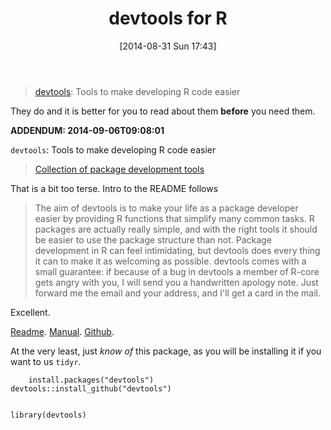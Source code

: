 #+POSTID: 9034
#+DATE: [2014-08-31 Sun 17:43]
#+OPTIONS: toc:nil num:nil todo:nil pri:nil tags:nil ^:nil TeX:nil
#+CATEGORY: Link
#+TAGS: R-Project
#+TITLE: devtools for R

#+BEGIN_QUOTE
  


  
[[http://cran.r-project.org/web/packages/devtools/index.html][devtools]]: Tools to make developing R code easier


  

#+END_QUOTE






They do and it is better for you to read about them *before* you need them.




*ADDENDUM: 2014-09-06T09:08:01*




=devtools=: Tools to make developing R code easier






#+BEGIN_QUOTE
  


  
[[http://cran.r-project.org/web/packages/devtools/index.html][Collection of package development tools]]


  

#+END_QUOTE






That is a bit too terse. Intro to the README follows






#+BEGIN_QUOTE
  


  
The aim of devtools is to make your life as a package developer easier by providing R functions that simplify many common tasks. R packages are actually really simple, and with the right tools it should be easier to use the package structure than not. Package development in R can feel intimidating, but devtools does every thing it can to make it as welcoming as possible. devtools comes with a small guarantee: if because of a bug in devtools a member of R-core gets angry with you, I will send you a handwritten apology note. Just forward me the email and your address, and I'll get a card in the mail.


  

#+END_QUOTE






Excellent.







[[http://cran.r-project.org/web/packages/devtools/README.html][Readme]]. [[http://cran.r-project.org/web/packages/devtools/devtools.pdf][Manual]]. [[https://github.com/hadley/devtools][Github]].







At the very least, just /know of/ this package, as you will be installing it if
you want to us =tidyr=.






#+BEGIN_HTML
  <div class="org-src-container">
#+END_HTML




#+BEGIN_EXAMPLE
    install.packages("devtools")
devtools::install_github("devtools")

#+END_EXAMPLE




#+BEGIN_HTML
  </div>
#+END_HTML





#+BEGIN_HTML
  <div class="org-src-container">
#+END_HTML




#+BEGIN_EXAMPLE
    library(devtools)

#+END_EXAMPLE

#+BEGIN_HTML
  </div>
#+END_HTML



